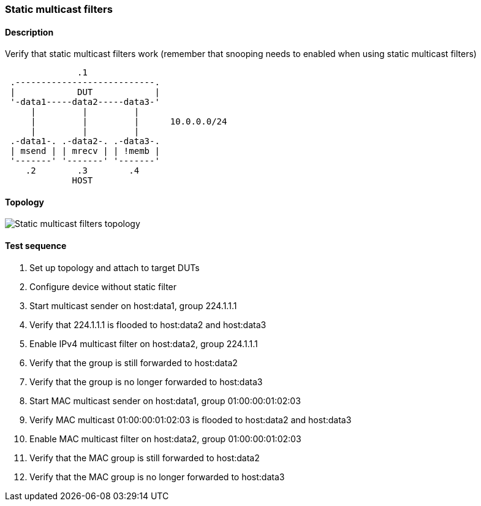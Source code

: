 === Static multicast filters
==== Description
Verify that static multicast filters work (remember that snooping needs to
enabled when using static multicast filters)

....
              .1
 .---------------------------.
 |            DUT            |
 '-data1-----data2-----data3-'
     |         |         |
     |         |         |      10.0.0.0/24
     |         |         |
 .-data1-. .-data2-. .-data3-.
 | msend | | mrecv | | !memb |
 '-------' '-------' '-------'
    .2        .3        .4
             HOST
....

==== Topology
ifdef::topdoc[]
image::../../test/case/ietf_interfaces/static_multicast_filters/topology.svg[Static multicast filters topology]
endif::topdoc[]
ifndef::topdoc[]
ifdef::testgroup[]
image::static_multicast_filters/topology.svg[Static multicast filters topology]
endif::testgroup[]
ifndef::testgroup[]
image::topology.svg[Static multicast filters topology]
endif::testgroup[]
endif::topdoc[]
==== Test sequence
. Set up topology and attach to target DUTs
. Configure device without static filter
. Start multicast sender on host:data1, group 224.1.1.1
. Verify that 224.1.1.1 is flooded to host:data2 and host:data3
. Enable IPv4 multicast filter on host:data2, group 224.1.1.1
. Verify that the group is still forwarded to host:data2
. Verify that the group is no longer forwarded to host:data3
. Start MAC multicast sender on host:data1, group 01:00:00:01:02:03
. Verify MAC multicast 01:00:00:01:02:03 is flooded to host:data2 and host:data3
. Enable MAC multicast filter on host:data2, group 01:00:00:01:02:03
. Verify that the MAC group is still forwarded to host:data2
. Verify that the MAC group is no longer forwarded to host:data3


<<<


